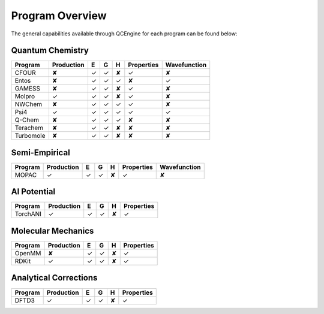 Program Overview
================

The general capabilities available through QCEngine for each program can be
found below:

Quantum Chemistry
-----------------

+------------+------------+---+---+---+------------+--------------+
| Program    | Production | E | G | H | Properties | Wavefunction +
+============+============+===+===+===+============+==============+
| CFOUR      | ✘          | ✓ | ✓ | ✘ | ✓          | ✘            |
+------------+------------+---+---+---+------------+--------------+
| Entos      | ✘          | ✓ | ✓ | ✓ | ✘          | ✓            |
+------------+------------+---+---+---+------------+--------------+
| GAMESS     | ✘          | ✓ | ✓ | ✘ | ✓          | ✘            |
+------------+------------+---+---+---+------------+--------------+
| Molpro     | ✓          | ✓ | ✓ | ✘ | ✓          | ✘            |
+------------+------------+---+---+---+------------+--------------+
| NWChem     | ✘          | ✓ | ✓ | ✓ | ✓          | ✘            |
+------------+------------+---+---+---+------------+--------------+
| Psi4       | ✓          | ✓ | ✓ | ✓ | ✓          | ✓            |
+------------+------------+---+---+---+------------+--------------+
| Q-Chem     | ✘          | ✓ | ✓ | ✓ | ✘          | ✘            |
+------------+------------+---+---+---+------------+--------------+
| Terachem   | ✘          | ✓ | ✓ | ✘ | ✘          | ✘            |
+------------+------------+---+---+---+------------+--------------+
| Turbomole  | ✘          | ✓ | ✓ | ✘ | ✘          | ✘            |
+------------+------------+---+---+---+------------+--------------+

Semi-Empirical
--------------

+------------+------------+---+---+---+------------+--------------+
| Program    | Production | E | G | H | Properties | Wavefunction +
+============+============+===+===+===+============+==============+
| MOPAC      | ✓          | ✓ | ✓ | ✘ | ✓          | ✘            |
+------------+------------+---+---+---+------------+--------------+

AI Potential
------------

+------------+------------+---+---+---+------------+
| Program    | Production | E | G | H | Properties |
+============+============+===+===+===+============+
| TorchANI   | ✓          | ✓ | ✓ | ✘ | ✓          |
+------------+------------+---+---+---+------------+

Molecular Mechanics
-------------------

+------------+------------+---+---+---+------------+
| Program    | Production | E | G | H | Properties |
+============+============+===+===+===+============+
| OpenMM     | ✘          | ✓ | ✓ | ✘ | ✓          |
+------------+------------+---+---+---+------------+
| RDKit      | ✓          | ✓ | ✓ | ✘ | ✓          |
+------------+------------+---+---+---+------------+

Analytical Corrections
----------------------

+------------+------------+---+---+---+------------+
| Program    | Production | E | G | H | Properties |
+============+============+===+===+===+============+
| DFTD3      | ✓          | ✓ | ✓ | ✘ | ✓          |
+------------+------------+---+---+---+------------+
